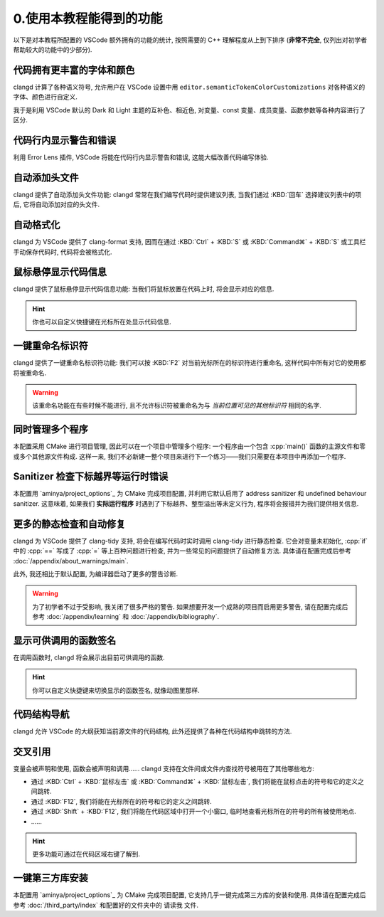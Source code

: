 ************************************************************************************************************************
0.使用本教程能得到的功能
************************************************************************************************************************

以下是对本教程所配置的 VSCode 额外拥有的功能的统计, 按照需要的 C++ 理解程度从上到下排序 (**非常不完全**, 仅列出对初学者帮助较大的功能中的少部分).

.. TODO: https://clangd.llvm.org/features
.. TODO: https://blog.csdn.net/tyKuGengty/article/details/120119820

------------------------------------------------------------------------------------------------------------------------
代码拥有更丰富的字体和颜色
------------------------------------------------------------------------------------------------------------------------

clangd 计算了各种语义符号, 允许用户在 VSCode 设置中用 ``editor.semanticTokenColorCustomizations`` 对各种语义的字体、颜色进行自定义.

我于是利用 VSCode 默认的 Dark 和 Light 主题的互补色、相近色, 对变量、const 变量、成员变量、函数参数等各种内容进行了区分.

.. figure:: 更丰富的字体和颜色.png

------------------------------------------------------------------------------------------------------------------------
代码行内显示警告和错误
------------------------------------------------------------------------------------------------------------------------

利用 Error Lens 插件, VSCode 将能在代码行内显示警告和错误, 这能大幅改善代码编写体验.

.. figure:: 代码行内显示警告和错误.png

------------------------------------------------------------------------------------------------------------------------
自动添加头文件
------------------------------------------------------------------------------------------------------------------------

clangd 提供了自动添加头文件功能: clangd 常常在我们编写代码时提供建议列表, 当我们通过 :KBD:`回车` 选择建议列表中的项后, 它将自动添加对应的头文件.

.. figure:: 自动添加头文件.gif

------------------------------------------------------------------------------------------------------------------------
自动格式化
------------------------------------------------------------------------------------------------------------------------

clangd 为 VSCode 提供了 clang-format 支持, 因而在通过 :KBD:`Ctrl` + :KBD:`S` 或 :KBD:`Command⌘` + :KBD:`S` 或工具栏手动保存代码时, 代码将会被格式化.

.. figure:: 自动格式化.gif

------------------------------------------------------------------------------------------------------------------------
鼠标悬停显示代码信息
------------------------------------------------------------------------------------------------------------------------

clangd 提供了鼠标悬停显示代码信息功能: 当我们将鼠标放置在代码上时, 将会显示对应的信息.

.. figure:: 鼠标悬停显示代码信息.png

.. hint::

  你也可以自定义快捷键在光标所在处显示代码信息.

------------------------------------------------------------------------------------------------------------------------
一键重命名标识符
------------------------------------------------------------------------------------------------------------------------

clangd 提供了一键重命名标识符功能: 我们可以按 :KBD:`F2` 对当前光标所在的标识符进行重命名, 这样代码中所有对它的使用都将被重命名.

.. figure:: 一键重命名标识符.gif

.. warning::

  该重命名功能在有些时候不能进行, 且不允许标识符被重命名为与 *当前位置可见的其他标识符* 相同的名字.

------------------------------------------------------------------------------------------------------------------------
同时管理多个程序
------------------------------------------------------------------------------------------------------------------------

本配置采用 CMake 进行项目管理, 因此可以在一个项目中管理多个程序: 一个程序由一个包含 :cpp:`main()` 函数的主源文件和零或多个其他源文件构成. 这样一来, 我们不必新建一整个项目来进行下一个练习——我们只需要在本项目中再添加一个程序.

.. seealso::

  请在完成配置后, 阅读 :doc:`/add_your_program/main` 以了解如何添加新的程序.

------------------------------------------------------------------------------------------------------------------------
Sanitizer 检查下标越界等运行时错误
------------------------------------------------------------------------------------------------------------------------

本配置用 `aminya/project_options`_ 为 CMake 完成项目配置, 并利用它默认启用了 address sanitizer 和 undefined behaviour sanitizer. 这意味着, 如果我们 **实际运行程序** 时遇到了下标越界、整型溢出等未定义行为, 程序将会报错并为我们提供相关信息.

.. figure:: sanitizer.png

------------------------------------------------------------------------------------------------------------------------
更多的静态检查和自动修复
------------------------------------------------------------------------------------------------------------------------

clangd 为 VSCode 提供了 clang-tidy 支持, 将会在编写代码时实时调用 clang-tidy 进行静态检查. 它会对变量未初始化, :cpp:`if` 中的 :cpp:`==` 写成了 :cpp:`=` 等上百种问题进行检查, 并为一些常见的问题提供了自动修复方法. 具体请在配置完成后参考 :doc:`/appendix/about_warnings/main`.

此外, 我还相比于默认配置, 为编译器启动了更多的警告诊断.

.. warning::

  为了初学者不过于受影响, 我关闭了很多严格的警告. 如果想要开发一个成熟的项目而启用更多警告, 请在配置完成后参考 :doc:`/appendix/learning` 和 :doc:`/appendix/bibliography`.

------------------------------------------------------------------------------------------------------------------------
显示可供调用的函数签名
------------------------------------------------------------------------------------------------------------------------

在调用函数时, clangd 将会展示出目前可供调用的函数.

.. figure:: 显示可供调用的函数签名.gif

.. hint::

  你可以自定义快捷键来切换显示的函数签名, 就像动图里那样.

------------------------------------------------------------------------------------------------------------------------
代码结构导航
------------------------------------------------------------------------------------------------------------------------

clangd 允许 VSCode 的大纲获知当前源文件的代码结构, 此外还提供了各种在代码结构中跳转的方法.

.. figure:: 大纲.png

------------------------------------------------------------------------------------------------------------------------
交叉引用
------------------------------------------------------------------------------------------------------------------------

变量会被声明和使用, 函数会被声明和调用…… clangd 支持在文件间或文件内查找符号被用在了其他哪些地方:

- 通过 :KBD:`Ctrl` + :KBD:`鼠标左击` 或 :KBD:`Command⌘` + :KBD:`鼠标左击`, 我们将能在鼠标点击的符号和它的定义之间跳转.
- 通过 :KBD:`F12`, 我们将能在光标所在的符号和它的定义之间跳转.
- 通过 :KBD:`Shift` + :KBD:`F12`, 我们将能在代码区域中打开一个小窗口, 临时地查看光标所在的符号的所有被使用地点.
- ……

.. hint::

  更多功能可通过在代码区域右键了解到.

------------------------------------------------------------------------------------------------------------------------
一键第三方库安装
------------------------------------------------------------------------------------------------------------------------

本配置用 `aminya/project_options`_ 为 CMake 完成项目配置, 它支持几乎一键完成第三方库的安装和使用. 具体请在配置完成后参考 :doc:`/third_party/index` 和配置好的文件夹中的 ``请读我`` 文件.